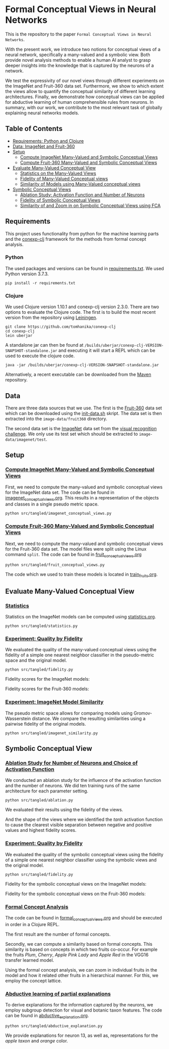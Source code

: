 * Formal Conceptual Views in Neural Networks
This is the repository to the paper ~Formal Conceptual Views in Neural Networks~.

With the present work, we introduce two notions for conceptual views
of a neural network, specifically a many-valued and a symbolic
view. Both provide novel analysis methods to enable a human AI analyst
to grasp deeper insights into the knowledge that is captured by the
neurons of a network.

#+ATTR_ORG: :width 800
[[file:pics/pipeline.png]]

We test the expressivity of our novel views through different
experiments on the ImageNet and Fruit-360 data set. Furthermore, we
show to which extent the views allow to quantify the conceptual
similarity of different learning architectures. Finally, we
demonstrate how conceptual views can be applied for abductive
learning of human comprehensible rules from neurons.  In summary,
with our work, we contribute to the most relevant task of globally
explaining neural networks models.

** Table of Contents
- [[#requirements][Requirements: Python and Clojure]]
- [[#data][Data: ImageNet and Fruit-360]]
- [[#setup][Setup]]
  + [[#imagenetviews][Compute ImageNet Many-Valued and Symbolic Conceptual Views]]
  + [[#fruitviews][Compute Fruit-360 Many-Valued and Symbolic Conceptual Views]]
- [[#eval][Evaluate Many-Valued Conceptual View]]
  + [[#stats][Statistics on the Many-Valued Views]]
  + [[#imagenetfid][Fidelity of Many-Valued Conceptual views]]
  + [[#imagenetsim][Similarity of Models using Many-Valued conceptual views]]
- [[#sym][Symbolic Conceptual Views]]
  + [[#ablation][Ablation Study: Activation Function and Number of Neurons]]
  + [[#symfid][Fidelity of Symbolic Conceptual Views]]
  + [[#fca][Similarity of and Zoom in on Symbolic Conceptual Views using FCA]]


** Requirements
:PROPERTIES:
:CUSTOM_ID: requirements
:END:
This project uses functionality from python for the machine learning
parts and the [[https://github.com/tomhanika/conexp-clj][conexp-clj]] framework for the methods from formal concept
analysis.
*** Python
The used packages and versions can be found in [[file:requirements.txt][requirements.txt]]. We
used Python version 3.7.3.

#+BEGIN_SRC shell
pip install -r requirements.txt
#+END_SRC
*** Clojure
We used Clojure version 1.10.1 and conexp-clj version 2.3.0. There
are two options to evaluate the Clojure code. The first is to build
the most recent version from the repository using [[https://leiningen.org/][Leiningen]].
#+BEGIN_SRC shell
git clone https://github.com/tomhanika/conexp-clj
cd conexp-clj
lein uberjar
#+END_SRC

A standalone jar can then be found at
~/builds/uberjar/conexp-clj-VERSION-SNAPSHOT-standalone.jar~ and
executing it will start a REPL which can be used to execute the
clojure code.

#+BEGIN_SRC shell
java -jar /builds/uberjar/conexp-clj-VERSION-SNAPSHOT-standalone.jar
#+END_SRC

Alternatively, a recent executable can be downloaded from the [[https://mvnrepository.com/artifact/conexp-clj/conexp-clj][Maven]] repository.
** Data
:PROPERTIES:
:CUSTOM_ID: data
:END:
There are three data sources that we use. The first is the [[https://github.com/Horea94/Fruit-Images-Dataset][Fruit-360]]
data set which can be downloaded using the [[file:init-data.sh][init-data.sh]] skript. The
data set is then extracted into the ~image-data/fruit360~ directory.

The second data set is the [[https://www.image-net.org/download.php][ImageNet]] data set from the [[https://www.image-net.org/challenges/LSVRC/index.php][visual
recognition challenge]]. We only use its test set which should be
extracted to ~image-data/imagenet/test~.
** Setup
:PROPERTIES:
:CUSTOM_ID: setup
:END:
*** [[file:src/babel/imagenet_conceptual_views.org][Compute ImageNet Many-Valued and Symbolic Conceptual Views]]
:PROPERTIES:
:CUSTOM_ID: imagenetviews
:END:
First, we need to compute the many-valued and symbolic conceptual
views for the ImageNet data set. The code can be found in
[[file:src/babel/imagenet_conceptual_views.org][imagenet_conceptual_views.org]].  This results in a representation of
the objects and classes in a single pseudo metric space.
#+BEGIN_SRC shell
python src/tangled/imagenet_conceptual_views.py
#+END_SRC
*** [[file:src/babel/fruit_conceptual_views.org][Compute Fruit-360 Many-Valued and Symbolic Conceptual Views]]
:PROPERTIES:
:CUSTOM_ID: fruitviews
:END:
Next, we need to compute the many-valued and symbolic conceptual views
for the Fruit-360 data set. The model files were split using the Linux
command ~split~. The code can be found in [[file:src/babel/fruit_conceptual_views.org][fruit_conceptual_views.org]]
#+BEGIN_SRC shell
python src/tangled/fruit_conceptual_views.py
#+END_SRC
The code which we used to train these models is located in [[file:src/babel/train_fruits.org][train_fruits.org]].
** Evaluate Many-Valued Conceptual View
:PROPERTIES:
:CUSTOM_ID: eval
:END:
*** [[file:src/babel/statistics.org][Statistics]]
:PROPERTIES:
:CUSTOM_ID: stats
:END:
Statistics on the ImageNet models can be computed using [[file:src/babel/statistics.org][statistics.org]].
#+BEGIN_SRC shell
python src/tangled/statistics.py
#+END_SRC

#+ATTR_ORG: :width 800
[[file:pics/statistics/statistics.png]]


*** [[file:src/babel/fidelity.org][Experiment: Quality by Fidelity]]
:PROPERTIES:
:CUSTOM_ID: imagenetfid
:END:
We evaluated the quality of the many-valued conceptual views using the
fidelity of a simple one nearest neighbor classifier in the
pseudo-metric space and the original model.

#+BEGIN_SRC shell
python src/tangled/fidelity.py
#+END_SRC
Fidelity scores for the ImageNet models:
#+ATTR_ORG: :width 800
[[file:pics/fidelity/imagenet_fidelity.png]]

Fidelity scores for the Fruit-360 models:
#+ATTR_ORG: :width 800
[[file:pics/fidelity/fruit_fidelity.png]]

*** [[file:src/babel/imagenet_similarity.org][Experiment: ImageNet Model Similarity]]
:PROPERTIES:
:CUSTOM_ID: imagenetsim
:END:
The pseudo metric space allows for comparing models using
Gromov-Wasserstein distance. We compare the resulting similarities
using a pairwise fidelity of the original models.


#+BEGIN_SRC shell
python src/tangled/imagenet_similarity.py
#+END_SRC

#+ATTR_ORG: :width 800
[[file:pics/similarity/imagenet_similarity.png]]

** Symbolic Conceptual View
:PROPERTIES:
:CUSTOM_ID: sym
:END:
*** [[file:src/babel/ablation.org][Ablation Study for Number of Neurons and Choice of Activation Function]]
:PROPERTIES:
:CUSTOM_ID: ablation
:END:
We conducted an ablation study for the influence of the activation
function and the number of neurons. We did ten training runs of the
same architecture for each parameter setting.
#+BEGIN_SRC shell
python src/tangled/ablation.py
#+END_SRC

We evaluated their results using the fidelity of the views.

#+ATTR_ORG: :width 800
[[file:pics/ablation/ablation_fidelity.png]]

And the shape of the views where we identified the /tanh/ activation
function to cause the clearest visible separation between negative and
positive values and highest fidelity scores.
#+ATTR_ORG: :width 800
[[file:pics/ablation/ablation_views.png]]

*** [[file:src/babel/fidelity.org][Experiment: Quality by Fidelity]]
    :PROPERTIES:
    :CUSTOM_ID: symfid
    :END:
We evaluated the quality of the symbolic conceptual views using the
fidelity of a simple one nearest neighbor classifier using the
symbolic views and the original model.
#+BEGIN_SRC shell
python src/tangled/fidelity.py
#+END_SRC

Fidelity for the symbolic conceptual views on the ImageNet models:
#+ATTR_ORG: :width 800
[[file:pics/fidelity/imagenet_fidelity_symbolic.png]]
Fidelity for the symbolic conceptual views on the Fruit-360 models:
#+ATTR_ORG: :width 800
[[file:pics/fidelity/fruit_fidelity.png]]

*** [[file:src/babel/formal_conceptual_view.org][Formal Concept Analysis]]
:PROPERTIES:
:CUSTOM_ID: fca
:END:
The code can be found in [[file:src/babel/formal_conceptual_view.org][formal_conceptual_views.org]] and should be
executed in order in a Clojure REPL.

The first result are the number of formal concepts.
#+ATTR_ORG: :width 800
[[file:pics/fca/concept_sizes.png]]

Secondly, we can compute a similarity based on formal concepts. This
similarity is based on concepts in which two fruits co-occur. For
example the fruits /Plum/, /Cherry/, /Apple Pink Lady/ and /Apple Red/
in the VGG16 transfer learned model.

#+ATTR_ORG: :width 800
[[file:pics/fca/formal_concept_sim.png]]

Using the formal concept analysis, we can zoom in individual fruits in
the model and how it related other fruits in a hierarchical
manner. For this, we employ the concept lattice.
#+ATTR_ORG: :width 800
[[file:pics/fca/concept_lattice_plum_vgg.png]]

*** [[file:src/babel/abductive_explanation.org][Abductive learning of partial explanations]]
:PROPERTIES:
:CUSTOM_ID: subgroup
:END:
To derive explanations for the information captured by the neurons, we
employ subgroup detection for visual and botanic taxon features. The
code can be found in [[file:src/babel/abductive_explanation.org][abductive_explanation.org]].

#+BEGIN_SRC shell
python src/tangled/abductive_explanation.py
#+END_SRC

We provide explanations for neuron 13, as well as, representations for
the /apple taxon/ and /orange/ color.

#+ATTR_ORG: :width 800
[[file:pics/subgroup/subgroup.png]]

